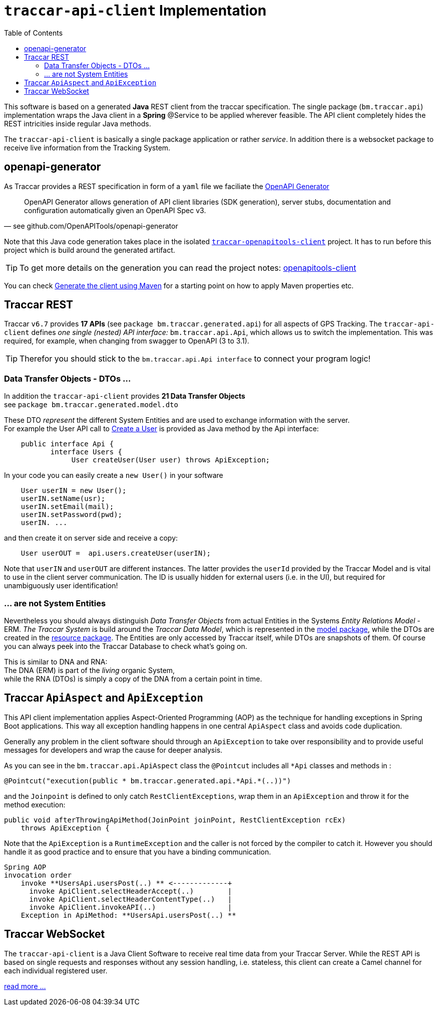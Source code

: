 
:toc:

= `traccar-api-client` Implementation

This software is based on a generated *Java* REST client from the traccar specification.
The single package (`bm.traccar.api`) implementation wraps the Java client in a *Spring* @Service
to be applied wherever feasible. The API client completely hides the REST intricities
inside regular Java methods.

The `traccar-api-client` is basically a single package application or rather _service_. 
In addition there is a websocket package to receive live information from the Tracking System.


== openapi-generator

As Traccar provides a REST specification in form of a `yaml` file we faciliate the 
link:https://github.com/OpenAPITools/openapi-generator[OpenAPI Generator]

[quote, see github.com/OpenAPITools/openapi-generator]
____
OpenAPI Generator allows generation of API client libraries (SDK generation), 
server stubs, documentation and configuration automatically 
given an OpenAPI Spec v3.
____

Note that this Java code generation takes place in the isolated 
link:../../traccar-openapitools-client/readme.adoc[`traccar-openapitools-client`] 
project. It has to run before this project which is build around the generated artifact.

[TIP]
====
To get more details on the generation you can read the project notes:
link:../../traccar-openapitools-client/readme.adoc[openapitools-client]
====

You can check 
link:https://ademico-software.com/how-to-generate-the-client-api-for-an-openapi-rest-service/[Generate the client using Maven] 
for a starting point on how to apply Maven properties etc.


== Traccar REST

Traccar `v6.7` provides *17 APIs* (see `package bm.traccar.generated.api`)
for all aspects of GPS Tracking. 
The `traccar-api-client` defines _one single (nested) API interface:_ 
`bm.traccar.api.Api`, which allows us to switch the implementation.
This was required, for example, when changing from swagger to OpenAPI (3 to 3.1). +

[TIP]
====
Therefor you should stick to the `bm.traccar.api.Api interface` 
to connect your program logic!
====

=== Data Transfer Objects - DTOs ...

In addition the `traccar-api-client` provides *21 Data Transfer Objects* +
see `package bm.traccar.generated.model.dto`

These DTO _represent_ the different System Entities 
and are used to exchange information with the server. +
For example the User API call to 
link:https://www.traccar.org/api-reference/#tag/Users/paths/~1users/post[Create a User] 
is provided as Java method by the Api interface:

[source,java]
----
    public interface Api {
           interface Users {
                User createUser(User user) throws ApiException;
----

In your code you can easily create a `new User()` in your software 

[source,java]
----
    User userIN = new User();
    userIN.setName(usr);
    userIN.setEmail(mail);
    userIN.setPassword(pwd);
    userIN. ...
----
    
and  then create it on server side and receive a copy:

[source,java]
----
    User userOUT =  api.users.createUser(userIN);
----

Note that `userIN` and `userOUT` are different instances.
The latter provides the `userId` provided by the Traccar Model
and is vital to use in the client server communication.
The ID is usually hidden for external users (i.e. in the UI),
but required for unambiguously user identification!

=== ... are not System Entities

Nevertheless you should always distinguish _Data Transfer Objects_
from actual Entities in the Systems _Entity Relations Model_ - ERM.
_The Traccar System_ is build around the _Traccar Data Model_,
which is represented in the 
link:https://github.com/traccar/traccar/tree/master/src/main/java/org/traccar/model[model package],
while the DTOs are created in the
link:https://github.com/traccar/traccar/tree/master/src/main/java/org/traccar/api/resource[resource package].
The Entities are only accessed by Traccar itself, while DTOs are snapshots of them.
Of course you can always peek into the Traccar Database to check what's going on.

This is similar to DNA and RNA: +
The DNA (ERM) is part of the _living_ organic System, +
while the RNA (DTOs) is simply a copy of the DNA from a certain point in time.

== Traccar `ApiAspect` and `ApiException`

This API client implementation applies Aspect-Oriented Programming (AOP) 
as the technique for handling exceptions in Spring Boot applications. 
This way all exception handling happens in one central `ApiAspect` class 
and avoids code duplication.

Generally any problem in the client software should through an `ApiException` 
to take over responsibility and to provide useful messages for developers 
and wrap the cause for deeper analysis.

As you can see in the `bm.traccar.api.ApiAspect` class 
the `@Pointcut` includes all `*Api` classes and methods in :

      @Pointcut("execution(public * bm.traccar.generated.api.*Api.*(..))")

and the `Joinpoint` is defined to only catch `RestClientExceptions`,
wrap them in an `ApiException` and throw it for the method execution:

  public void afterThrowingApiMethod(JoinPoint joinPoint, RestClientException rcEx)
      throws ApiException {

Note that the `ApiException` is a `RuntimeException` and 
the caller is not forced by the compiler to catch it.
However you should handle it as good practice
and to ensure that you have a binding communication.

[source,java]
-----------------
Spring AOP
invocation order
    invoke **UsersApi.usersPost(..) ** <-------------+
      invoke ApiClient.selectHeaderAccept(..)        |
      invoke ApiClient.selectHeaderContentType(..)   |
      invoke ApiClient.invokeAPI(..)                 |
    Exception in ApiMethod: **UsersApi.usersPost(..) **
-----------------

== Traccar WebSocket

The `traccar-api-client` is a Java Client Software to receive real time data 
from your Traccar Server. While the REST API is based 
on single requests and responses without any session handling, i.e. stateless,
this client can create a Camel channel for each individual registered user.

link:./websocket.adoc[read more ...]

